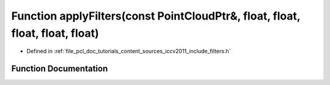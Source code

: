 .. _exhale_function_iccv2011_2include_2filters_8h_1a0652dcea8f1b6eaec15d5667f887b10c:

Function applyFilters(const PointCloudPtr&, float, float, float, float, float)
==============================================================================

- Defined in :ref:`file_pcl_doc_tutorials_content_sources_iccv2011_include_filters.h`


Function Documentation
----------------------


.. doxygenfunction:: applyFilters(const PointCloudPtr&, float, float, float, float, float)
